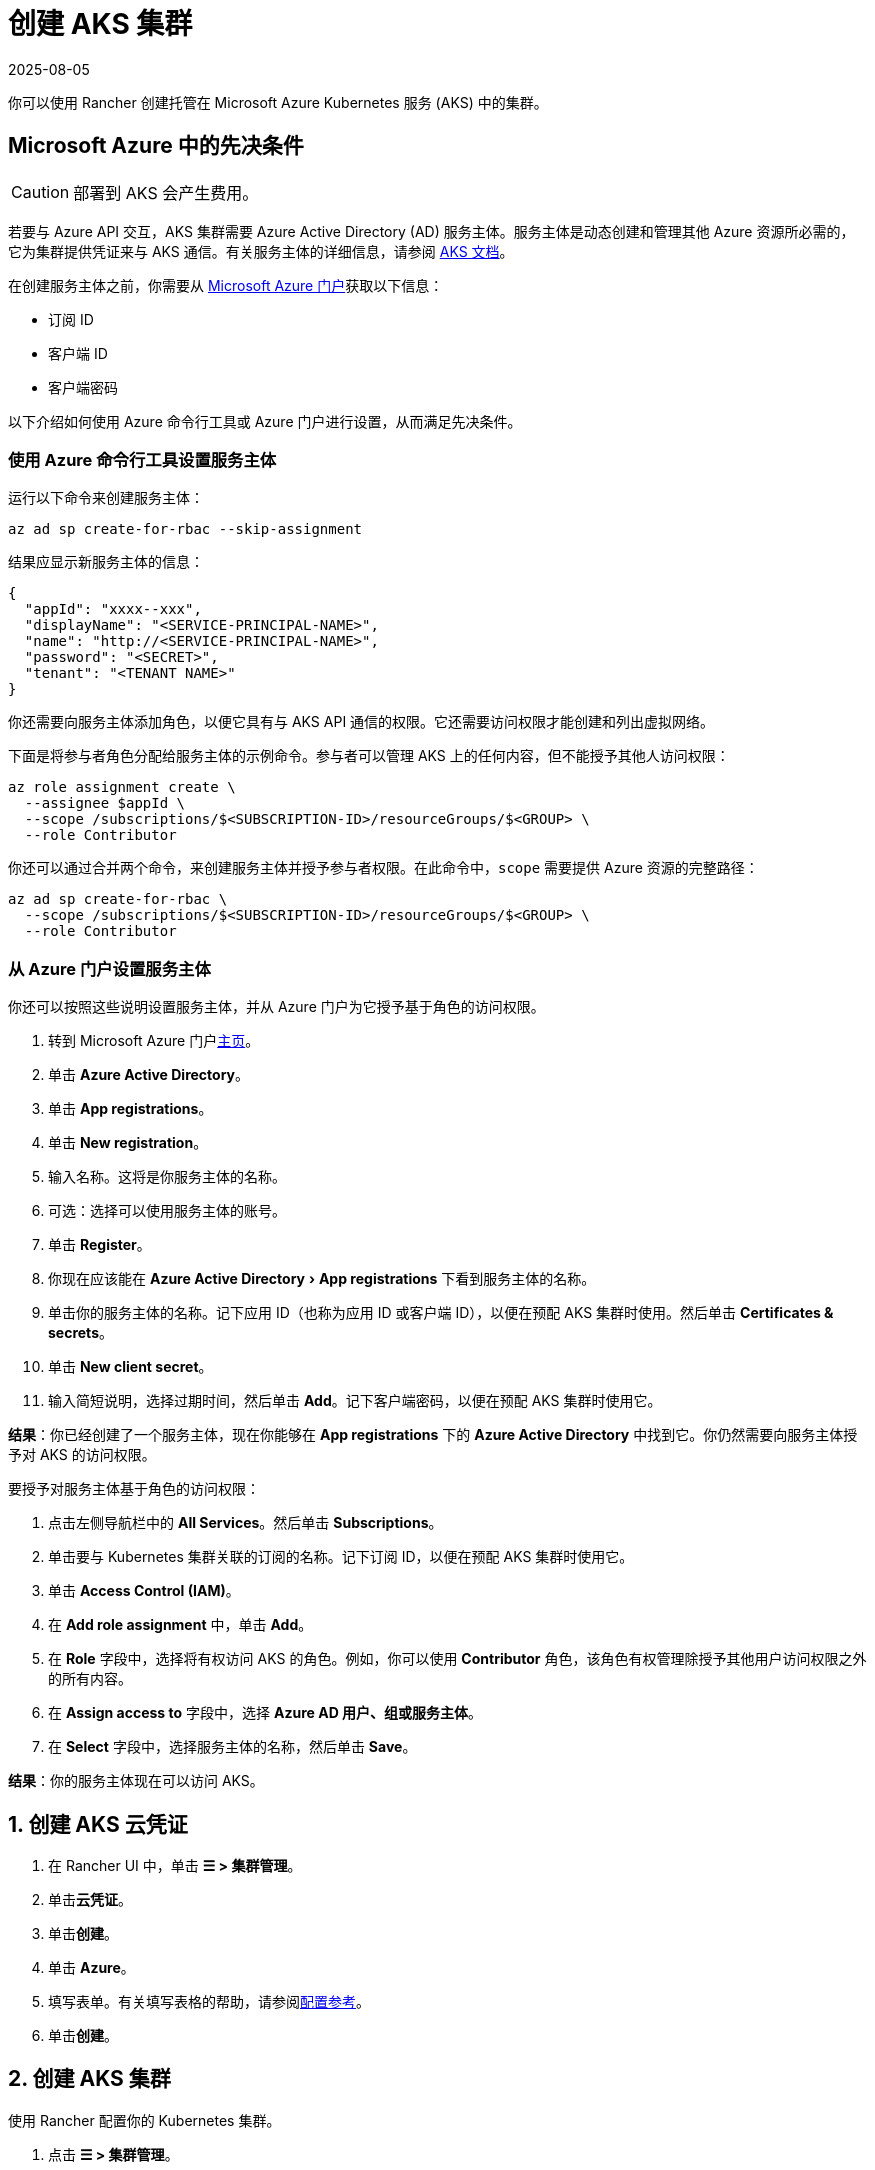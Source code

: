 = 创建 AKS 集群
:revdate: 2025-08-05
:page-revdate: {revdate}
:experimental:

你可以使用 Rancher 创建托管在 Microsoft Azure Kubernetes 服务 (AKS) 中的集群。

== Microsoft Azure 中的先决条件

[CAUTION]
====

部署到 AKS 会产生费用。
====


若要与 Azure API 交互，AKS 集群需要 Azure Active Directory (AD) 服务主体。服务主体是动态创建和管理其他 Azure 资源所必需的，它为集群提供凭证来与 AKS 通信。有关服务主体的详细信息，请参阅 https://docs.microsoft.com/en-us/azure/aks/kubernetes-service-principal[AKS 文档]。

在创建服务主体之前，你需要从 https://portal.azure.com[Microsoft Azure 门户]获取以下信息：

* 订阅 ID
* 客户端 ID
* 客户端密码

以下介绍如何使用 Azure 命令行工具或 Azure 门户进行设置，从而满足先决条件。

=== 使用 Azure 命令行工具设置服务主体

运行以下命令来创建服务主体：

----
az ad sp create-for-rbac --skip-assignment
----

结果应显示新服务主体的信息：

----
{
  "appId": "xxxx--xxx",
  "displayName": "<SERVICE-PRINCIPAL-NAME>",
  "name": "http://<SERVICE-PRINCIPAL-NAME>",
  "password": "<SECRET>",
  "tenant": "<TENANT NAME>"
}
----

你还需要向服务主体添加角色，以便它具有与 AKS API 通信的权限。它还需要访问权限才能创建和列出虚拟网络。

下面是将参与者角色分配给服务主体的示例命令。参与者可以管理 AKS 上的任何内容，但不能授予其他人访问权限：

----
az role assignment create \
  --assignee $appId \
  --scope /subscriptions/$<SUBSCRIPTION-ID>/resourceGroups/$<GROUP> \
  --role Contributor
----

你还可以通过合并两个命令，来创建服务主体并授予参与者权限。在此命令中，`scope` 需要提供 Azure 资源的完整路径：

----
az ad sp create-for-rbac \
  --scope /subscriptions/$<SUBSCRIPTION-ID>/resourceGroups/$<GROUP> \
  --role Contributor
----

=== 从 Azure 门户设置服务主体

你还可以按照这些说明设置服务主体，并从 Azure 门户为它授予基于角色的访问权限。

. 转到 Microsoft Azure 门户link:https://portal.azure.com[主页]。
. 单击 *Azure Active Directory*。
. 单击 *App registrations*。
. 单击 *New registration*。
. 输入名称。这将是你服务主体的名称。
. 可选：选择可以使用服务主体的账号。
. 单击 *Register*。
. 你现在应该能在 menu:Azure Active Directory[App registrations] 下看到服务主体的名称。
. 单击你的服务主体的名称。记下应用 ID（也称为应用 ID 或客户端 ID），以便在预配 AKS 集群时使用。然后单击 *Certificates & secrets*。
. 单击 *New client secret*。
. 输入简短说明，选择过期时间，然后单击 *Add*。记下客户端密码，以便在预配 AKS 集群时使用它。

*结果*：你已经创建了一个服务主体，现在你能够在 *App registrations* 下的 *Azure Active Directory* 中找到它。你仍然需要向服务主体授予对 AKS 的访问权限。

要授予对服务主体基于角色的访问权限：

. 点击左侧导航栏中的 *All Services*。然后单击 *Subscriptions*。
. 单击要与 Kubernetes 集群关联的订阅的名称。记下订阅 ID，以便在预配 AKS 集群时使用它。
. 单击 *Access Control (IAM)*。
. 在 *Add role assignment* 中，单击 *Add*。
. 在 *Role* 字段中，选择将有权访问 AKS 的角色。例如，你可以使用 *Contributor* 角色，该角色有权管理除授予其他用户访问权限之外的所有内容。
. 在 *Assign access to* 字段中，选择 *Azure AD 用户、组或服务主体*。
. 在 *Select* 字段中，选择服务主体的名称，然后单击 *Save*。

*结果*：你的服务主体现在可以访问 AKS。

== 1. 创建 AKS 云凭证

. 在 Rancher UI 中，单击 *☰ > 集群管理*。
. 单击**云凭证**。
. 单击**创建**。
. 单击 *Azure*。
. 填写表单。有关填写表格的帮助，请参阅xref:./configuration.adoc#_云凭证[配置参考]。
. 单击**创建**。

== 2. 创建 AKS 集群

使用 Rancher 配置你的 Kubernetes 集群。

. 点击 *☰ > 集群管理*。
. 在**集群**中，单击**创建**。
. 单击 *Azure AKS*。
. 填写表单。有关填写表格的帮助，请参阅xref:cluster-deployment/hosted-kubernetes/aks/configuration.adoc[配置参考]。
. 单击**创建**。

*结果*：集群已创建，并处于 *Provisioning* 状态。Rancher 已在你的集群中。

当集群状态变为 *Active* 后，你可访问集群。

== RBAC

在 Rancher UI 中配置 AKS 集群时，由于 RBAC 需要启用，因此 RBAC 不可配置。

注册或导入到 Rancher 的 AKS 集群需要 RBAC。

== AKS 集群配置参考

有关如何在 Rancher UI 配置 AKS 集群的更多信息，请参阅xref:cluster-deployment/hosted-kubernetes/aks/configuration.adoc[配置参考]。

== 私有集群

通常情况下，无论集群是否为私有，AKS worker 节点都不会获得公共 IP。在私有集群中，controlplane 没有公共端点。

Rancher 可以通过以下两种方式之一连接到私有 AKS 集群。

第一种方法是确保 Rancher 运行在与 AKS 节点相同的 https://docs.microsoft.com/en-us/azure/virtual-network/nat-overview[NAT] 上。

第二种方法是运行命令向 Rancher 注册集群。配置集群后，你可以在任何能连接到集群的 Kubernetes API 的地方运行显示的命令。配置启用了私有 API 端点的 AKS 集群时，此命令将显示在弹出窗口中。

[NOTE]
====

注册现有 AKS 集群时，集群可能需要一些时间（可能是数小时）才会出现在 `Cluster To register` 下拉列表中。不同区域的结果可能不同。
====


有关连接到 AKS 专用集群的详细信息，请参阅 https://docs.microsoft.com/en-us/azure/aks/private-clusters#options-for-connecting-to-the-private-cluster[AKS 文档]。

== 同步

AKS 配置者可以在 Rancher 和提供商之间同步 AKS 集群的状态。有关其工作原理的技术说明，请参阅xref:cluster-deployment/hosted-kubernetes/sync-clusters.adoc[同步]。

有关配置刷新间隔的信息，请参阅xref:cluster-deployment/hosted-kubernetes/gke/configuration.adoc#_配置刷新间隔[本节]。

== 以编程方式创建 AKS 集群

通过 Rancher 以编程方式部署 AKS 集群的最常见方法是使用 Rancher 2 Terraform Provider。详情请参见link:https://registry.terraform.io/providers/rancher/rancher2/latest/docs/resources/cluster[使用 Terraform 创建集群]。
